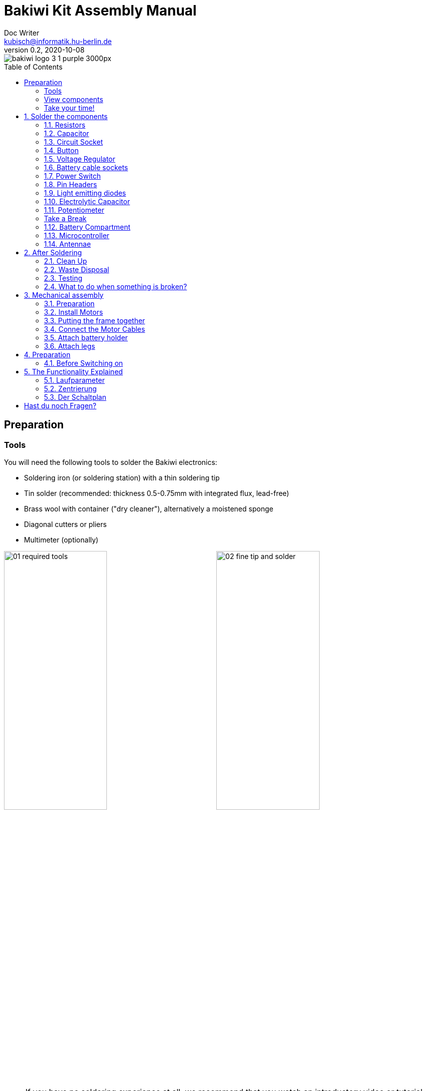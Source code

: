 =  Bakiwi Kit Assembly Manual
Doc Writer <kubisch@informatik.hu-berlin.de>
// Translation by Sebastian Schmölling and Mamun Azmy
v0.2, 2020-10-08
:toc:
:toc-placement!:
:imagesdir: ./img/
:linkattrs:
:numbered:
:numbered!:

ifdef::env-github[]
:tip-caption: :bulb:
:note-caption: :information_source:
:important-caption: :heavy_exclamation_mark:
:caution-caption: :fire:
:warning-caption: :warning:
endif::[]

image::./bakiwi_logo_3-1_purple_3000px.png[]

toc::[]

:imagesdir: ./img/01_electronics/

== Preparation

=== Tools
You will need the following tools to solder the Bakiwi electronics:

* Soldering iron (or soldering station) with a thin soldering tip
* Tin solder (recommended: thickness 0.5-0.75mm with integrated flux, lead-free)
* Brass wool with container ("dry cleaner"), alternatively a moistened sponge
* Diagonal cutters or pliers
* Multimeter (optionally)

image:./00_preparation/01_required_tools.jpg[width=49%]
image:./00_preparation/02_fine_tip_and_solder.jpg[width=49%]

[NOTE]
====
If you have no soldering experience at all, we recommend that you watch an introductory video or tutorial beforehand in order to get a rough idea of ​​soldering. It is even better if you assemble the kit with someone else who can already do a little bit of soldering.
====

=== View components
Check all components for completeness. In addition to the parts shown, you may have included material that is suitable for the antennas of your Bakiwi, e.g. guitar strings or pipe cleaners.

image:./00_preparation/03_check_electronic_parts_annotated.jpg[]

Put all the small parts in a container so that none can be lost. First, take the Bakiwi board and place it in front of you so you can read the Bakiwi label. The _top_ of the board is the one with all the component labels. All components will now be inserted and soldered one by one in individually explained steps. Each component is inserted from the top and soldered on the _bottom_.

image:./00_preparation/04_put_parts_in_container.jpg[width=49%]
image:./00_preparation/05_get_pcb.jpg[width=49%]

Turn on the soldering station and check the temperature display. If the temperature is adjustable, set it to match the recommended temperature of your solder (note the label). If you are unsure, start with 330°C, depending on the performance of the soldering station, a slightly higher temperature may be necessary. If the soldering feels sticky, then the temperature might be too low. If needed, gradually increase the temperature until the solder melts easily.

[TIP]
====
If your soldering tip no longer shines even with constant cleaning and keeps getting dark, the temperature is probably set too high.
====

=== Take your time!

Soldering your Bakiwi requires calm and concentration. The time required varies from person to person and depends very much on previous knowledge. Absolute newbies should plan 2 hours for soldering, professionals can do it in 30 minutes.

:numbered:
== Solder the components

=== Resistors

Look for the resistors. There is _one blue_ and _two beige_ ones. Start by peeling off the paper at either end of the blue resistor.

image:./01_resistors/01_resistors_prepare.jpg[width=49%]
image:./symbols/resistor.png[width=49%]

Now bend the two wire ends with your fingers directly at their origin so that they both point in the same direction and the two wires are parallel to each other. The blue resistor has the name `R3`. Look for the resistor symbol shown on the circuit board, it is located directly below the Bakiwi-label. Place it on the circuit board as shown in the picture. A resistor has no polarity, so it doesn't matter which way you put it in.

image:./01_resistors/08_resistors_bend.jpg[width=49%]
image:./01_resistors/02_resistors_position.jpg[width=49%]

Hold the inserted component with your fingers, carefully flip over the circuit board and place it in front of you. Now start to solder the wire ends to the bottom side of the board. Make sure to touch and heat the wire and the soldering pad around the hole at the same time as you add the solder. The heat transfer works best when the soldering tip is clean and slightly coated with tin.

image:./01_resistors/03_resistors_inserted.jpg[width=49%]
image:./01_resistors/04_resistors_soldering.jpg[width=49%]

After that remove the wire ends by snapping them off with suitable pliers (e.g. wire cutters). Remove the wire as close as possible to your solder joint without damaging it.

image:./01_resistors/05_resistors_cutting.jpg[width=49%]
image:./01_resistors/09_resistors_cutting.jpg[width=49%]

Now take the other two resistors, `R1` and `R2` (beige). They are attached on either side of the Bakiwi-label. The order does not matter, you can also install both together. The steps are the same as for the first resistor.

image:./01_resistors/06_resistors_repeat.jpg[width=49%]
image:./01_resistors/07_resistors_done.jpg[width=49%]

*Congratulations.* You have taken the first step. Compare your result with the picture.

=== Capacitor

Now it’s the capacitor's turn. Look for the small orange lense shaped component. Take the circuit board and look for the `C1`-marking.

image:./02_capacitor/01_capacitor_prepare.jpg[width=49%]
image:./symbols/capacitor.png[width=49%]

As with the resistors, the capacitor is plugged into the board from above and soldered on from below.

image:./02_capacitor/02_capacitor_detail.jpg[width=49%]
image:./02_capacitor/03_capacitor_position.jpg[width=49%]

After soldering, cut off the wire ends again.

image:./02_capacitor/04_capacitor_soldering.jpg[width=49%]
image:./02_capacitor/05_capacitor_cutting.jpg[width=49%]

*Done!* This was the the warm-up. The next part is a little trickier.

=== Circuit Socket

The circuit socket has a total of 14 contact pins. That means you can now practice your soldering skills properly because all 14 solder joints are identical.

image:./03_socket/01_socket_prepare.jpg[width=49%]
image:./symbols/socket.png[width=49%]

You can't miss the position of the socket on the circuit board. There is a small notch on the socket. Make sure you put in the socket with the small notch facing the Bakiwi-logo as marked on the circuit board.

image:./03_socket/02_socket_detail.jpg[width=49%]
image:./03_socket/03_socket_position.jpg[width=49%]

When soldering, make sure that you first solder on one corner and then the diagonally opposite corner. This way you can still tare the circuit socket a little, if needed.

image:./03_socket/04_socket_soldering_start.jpg[width=49%]
image:./03_socket/05_socket_soldering_done.jpg[width=49%]

*Tada.* You have now already placed 22 solder joints on the Bakiwi board. If you haven't soldered so much before, then you surely have the hang of it now.

=== Button

Now look for the `PAUSE` marking on the circuit board and put in the button. If you can insert it with ease _without_ bending the legs, it is automatically the right way round. You might hear a slight click when the button snaps in.

image:./04_button/01_button_prepare.jpg[width=49%]
image:./symbols/button.png[width=49%]

[IMPORTANT]
====
The soldering pins of the button are a bit pointed, watch out for your fingers when inserting the button. After soldering in, you should remove these tips with pliers.
====

image:./04_button/02_button_position.jpg[width=49%]

=== Voltage Regulator

The next component will be a little more difficult. Look for the `VREG` symbol on the circuit board. It can be found just above the orange capacitor and looks like a cut circle.

image:./05_vreg/01_vreg_prepare.jpg[width=49%]
image:./symbols/vreg.png[width=49%]

*Attention!* Now it's getting a bit fiddly. The _voltage regulator_ has three thin pins. The middle pin has to be bent so it fits onto the circuit board. You can use tweezers or a pencil, or try gently with your fingernail.

image:./05_vreg/02_vreg_bending.jpg[]

The correct arrangement of the legs is crucial for this component to function correctly. Therefore, make sure that the shape of the component corresponds to the symbol shown on the circuit board. Insert the voltage converter and push it in bit by bit as shown. The middle leg will bend even more - that's okay.

image:./05_vreg/04_vreg_insert_1.jpg[width=49%]
image:./05_vreg/05_vreg_insert_2.jpg[width=49%]

When the voltage regulator is pressed all the way to the circuit board, it should be barely 1 mm higher than the circuit socket. Now solder the three legs as usual and shorten the wires with the pliers after soldering. You will find that the solder joints are very close together this time. Make sure that there is no short circuit.

image:./05_vreg/06_vreg_insert_3.jpg[width=49%]
image:./05_vreg/03_vreg_position.jpg[width=49%]

*Well done.* Now soldering will be a little easier again, promise.

=== Battery cable sockets

image:./06_batcon/01_batcon_prepare.jpg[width=49%]
image:./symbols/batcon.png[width=49%]

Now insert the two white battery sockets at the markings `BAT1` and `BAT2`. Make sure that you insert them exactly as shown on the circuit board. The small gaps and notches on the sockets are also shown on the board. Correct alignment is very important here!

image:./06_batcon/02_batcon_position.jpg[width=49%]
image:./06_batcon/03_batcon_soldering.jpg[width=49%]

With a little skill you can insert and solder both sockets in the same operation. Here, too, it is advisable to first solder one pin and correct the alignment again if necessary.

[CAUTION]
====
Attention! At this point, please compare your circuit board with the photos shown. A battery socket that is soldered the wrong way round will later lead to reverse polarity when the battery is connected and may result in the destruction of parts of your Bakiwi. So better take a second look.
====

=== Power Switch
Continue with the power switch. It is blue/white and is placed on the board at the `POWER` marking. You can solder the switch both ways, it works equally in both directions. Just make sure it is in `OFF`-position so your Bakiwi is turned off when you put in the batteries later.

image:./07_switch/01_switch_prepare.jpg[width=49%]
image:./symbols/switch.png[width=49%]

[CAUTION]
====
Too much heat melts the switch and can make it unusable, so when soldering make sure to always heat the pin and the surface around the pin at the same time so that the process is short and effective.
====

image:./07_switch/02_switch_position.jpg[width=49%]
image:./07_switch/03_switch_soldering.jpg[width=49%]

The pins of the switch are quite long and should be shortened after soldering. The material of the switch pins is a bit thicker than usual so you’ll need a little more force to snap them off.

=== Pin Headers

Now dedicate yourself to the three pin headers. The two _single-rowed_ pin headers (1x3) are inserted with the short end from above into the board at `MOT1` and `MOT2` and soldered to the back as usual. The motors of your Bakiwi will later be connected to them.

image:./08_pinh/01_pinh_prepare.jpg[width=49%]
image:./symbols/pinh.png[width=49%]

It is best to insert both pin headers together, then turn the circuit board and place it on the somewhat wobbly pin headers as shown in the illustration. Make sure that the pins are as perpendicular as possible to the board. If you first solder only one pin to each pin header, you can correct the exact position by heating up the solder joint again, in case it should not be straight the first time.

image:./08_pinh/02_pinh_position.jpg[width=49%]
image:./08_pinh/03_pinh_soldering.jpg[width=49%]

Look for the `PROG` label on the circuit board and insert the double-row pin header (2x3) with its short end from above. Soldering in should now be easier because the two single-row pin headers now stabilize the board. The double-row pin header is the programming port in case you want to change/update the firmware of your Bakiwi later.

=== Light emitting diodes

Your Bakiwi gets two light-emitting diodes (LED) to show you the state of the walking oscillator. The position of both LEDs is marked with `D1` and `D2`. In terms of color, you can decide for yourself which LED should be on which side. You can also use different colored LEDs if you have some.

image:./09_led/01_led_prepare.jpg[width=49%]
image:./symbols/led.png[width=49%]

[IMPORTANT]
====

Light emitting diodes have a so-called polarity, which means that *it does matter* how they are installed. Take a look at the pins of the LED. The longer one is always the positive pole, the shorter pin is the negative pole. You can remember this if you imagine that you are mentally disassembling a plus sign and placing the lines one behind the other (`+` -> `--`). Then the plus is longer than the minus. By the way, this rule of thumb applies to all bipolar electronic components.

====

image:./09_led/03_led_detail.jpg[width=49%]
image:./09_led/02_led_position.jpg[width=49%]

Now insert the LEDs according to their polarity and your desired color and solder them. After that, you can then shorten the pins as usual.

=== Electrolytic Capacitor

The electrolytic capacitor is installed exactly as in the previous step (long pin = positive pole). Its position on the circuit board is marked with `C2`. Make sure to put it in the right way. The negative pole is also marked with a thick (hollow) minus on the cylindrical housing.

image:./10_elcap/01_elcap_prepare.jpg[width=49%]
image:./symbols/elcap.png[width=49%]

[NOTE]
====
The color of your Bakiwi electrolytic capacitor can differ from the one in the picture, but this does not affect the function. Depending on the manufacturer, the electrolytic capacitors also have a strip of paper that stabilizes the pins. Carefully remove any paper before soldering.
====

image:./10_elcap/02_elcap_position.jpg[width=49%]

=== Potentiometer

Your bakiwi gets four knobs with which you can change its gait. These components are called potentiometers and are adjustable resistors. You know them already from the volume knob of your loudspeakers or other devices.

image:./11_pots/01_pots_prepare.jpg[width=49%]
image:./symbols/pots.png[width=49%]

Place the four blue potentiometers with the associated knobs in front of you. Insert the rotary knobs into the potentiometers with the arrows pointing upwards (according to the illustration).

image:./11_pots/02_pots_detail.jpg[width=49%]

Then put the assembled parts on the positions `LEVEL`, `SPEED`, `PHASE` and `BALANCE` and flip over the circuit board. The potentiometers are usually quite tight to insert and don't fall off by themselves.

image:./11_pots/03_pots_position.jpg[width=49%]
image:./11_pots/04_pots_soldering.jpg[width=49%]

Now you can solder all four potentiometers one by one. After soldering, you should also shorten the pointed ends a little.

:numbered!:

=== Take a Break

You have already soldered a lot of components. If you have worked this far, we recommend that you take a short break. Take care of yourself by getting some fresh air, drinking or eating, and most importantly, relaxing your eyes. Working in the near field can be tiring for your eyes and a little relaxation in between won't hurt.

image:./make_a_break.jpg/[width=100%]

:numbered:

=== Battery Compartment

Now you can put the circuit board aside and take the two battery compartments. There is also one red/black cable with a white plug for each compartment.

[WARNING]
====
Even if it is tempting: Please do not insert any batteries yet!
====

The cables must be soldered to the solder tabs of the battery compartments, for this you can insert the stripped cable ends into the holes. It's easier if you slightly bend the taps. Make sure the cables are facing away from the flat side of the battery compartment. This will later be the inside where the motors are and you have to avoid the battery cables getting in the way of your Bakiwis legs.

The correct polarity of the cables is of the utmost importance here. The same applies here as for the battery sockets; if  plus and minus are mixed up, parts of your Bakiwi can break. The red cable stands for plus the black cable for minus. This convention is widespread and worth remembering. You can read the polarity of the battery compartments on the inside.

image:./12_batholder/01_batholder_prepare.jpg[width=49%]
image:./12_batholder/02_batholder_polarity.jpg[width=49%]

image:./12_batholder/03_batholder_insert.jpg[width=49%]

Now solder the inserted cables to the very end of the tab. Solder as efficiently and quickly as possible so that the plastic of the battery compartments does not melt.

[CAUTION]
====
The plastic of the battery compartments is quite temperature sensitive. Touching the plastic with the soldering iron or heating up the solder tabs for too long can melt the battery compartment and in the worst case make it unusable.
====

image:./12_batholder/04_batholder_soldering.jpg[width=49%]
image:./12_batholder/05_batholder_done.jpg[width=49%]


=== Microcontroller

The following part does not involve soldering. You can now insert the _microcontroller_, a so-called _integrated circuit_ (or short: chip) into the socket. To do this, you first have to prepare the circuit with its 14 pins. Hold the chip as shown in the illustration and carefully bend all seven pins on each side a little further inwards. You can use the table top for that.

At first the pins point outwards a little. Ideally, after bending, they point exactly perpendicular to the chip body in the same direction. This makes it easier to insert the chip into the socket.

image:./13_microctrl/01_microctrl_prepare.jpg[width=49%]
image:./13_microctrl/02_microctrl_bending.jpg[width=49%]

Now put the microcontroller in the socket, making sure that all pins are in their guides. It is important that the notch on the chip and the notch on the base point in the same direction (towards the Bakiwi-logo).

image:./13_microctrl/03_microctrl_insert.jpg[width=49%]
image:./13_microctrl/04_microctrl_done.jpg[width=49%]


=== Antennae

The final soldering step to complete your Bakiwi board is attaching the antennae (_feelers_ or touch sensors). Your kit comes with two short pieces of guitar string. You can use them as antennae for your personal Bakiwi - but you don't have to. You can use many different metallic materials, e.g.:

* copper cable with colored insulation
* brass wire
* pipe cleaners
* or something else entirely

image:./14_antenna/01_antenna_prepare.jpg[width=49%]
image:./symbols/antenna.png[width=49%]

The sensors used are automatically adapted by your Bakiwi. It may be that they are not yet sensitive enough or even over-sensitive at the beginning. But after a few minutes, your Bakiwi will be able to use its individually designed feelers just right. So feel free to design, everything is allowed as long as it:

* can be soldered to the dedicated solder pads
* is made from mostly conductive material
* and does not touch any conductive parts of the board

*No limits are placed on your creativity.*

If you don't have any other materials available, you can also freely rearrange the enclosed guitar strings. You can attach pom-poms or bobbles on their ends. The strings are easy to solder, flexible, conductive and are quite robust and do not kink easily. Here are two examples:

image:./14_antenna/04_antenna_puschel.jpg[width=49%]
image:./14_antenna/05_antenna_solder_dots.jpg[width=49%]

For soldering, place the circuit board with the components facing up on the table and first solder the sensors to the top of the circuit board and then to the back as usual. This gives you better control over their alignment.

[NOTE]
====
Remember, there may be more metal to heat up for your soldering iron than usual, so you may have to hold the soldering tip on for a few seconds longer. The large soldering areas and the thick wire absorb a lot of heat and get hot, watch out for your fingers!
====

image:./14_antenna/02_antenna_solder_top.jpg[width=49%]
image:./14_antenna/03_antenna_solder_bot.jpg[width=49%]


== After Soldering

=== Clean Up

*Drum roll.... cymbal strike.* You've done it. The soldering work is now complete. The soldering station is no longer needed and you can turn it off and let it cool down.

[WARNING]
====
The solder tip can be very hot for a few minutes after it has been switched off. So let the soldering station cool down for a while before you put it away.
====

Finally, we recommend equalizing the solder joints on the back again and shortening the remains of the pins that are too long. This is important so that after the mechanical assembly there are no more pointed pins that could dig into the motor or battery cables.

image:./15_cleanup/01_short_pins.jpg[width=49%]
image:./15_cleanup/02_recycle_trash.jpg[width=49%]


=== Waste Disposal

We tried to design the kit so that there is as little waste as possible. Please separate the waste and recycle. All small metal residues can be disposed of as packaging waste and the scraps of paper as waste paper. If you like, you can reuse the enclosed zipper bags and the cardboard box or dispose of them as packaging waste or waste paper.

=== Testing
In case you have a multimeter at hand: Before the mechanical assembly begins all electronic components should be tested. This way you could identify potential short circuits.

==== Short Circuit Test

image:./16_testing/01_testing_multimeter.jpg[width=49%]
image:./16_testing/01_testing_multimeter_detail.jpg[width=49%]

Take a multimeter and switch it to continuity test mode ("beeper"). You can recognize this by the loudspeaker symbol. Hold the two test probes with the metallic ends against each other and make sure that there is a clearly audible beep. The beep sound signals an electrical contact with no significant resistance in between. You can use it to check solder joints, cables and plugs for proper contact or to find unwanted short circuits.

image:./16_testing/02_testing_battery_sockets.jpg[width=49%]
image:./16_testing/03_testing_motor_pins.jpg[width=49%]

Now hold the test probes on the two pins of the left battery socket. No signal should sound here. Repeat the test with the other socket. Also test the pins of the two motor connections and the 6-pin programming port by checking each two adjacent pins for short circuits. If there is a beeping for two pins, you have to look very carefully at your solder joints at this point. It is possible that some solder has gotten between the solder joints and is connecting them. Make sure there is enough light during the inspection and, if necessary, use a magnifying glass.

[TIP]
====
If two solder joints are accidentally connected with solder, you can try to separate them by reheating them. If the solder looks sticky, try adding some fresh solder (with flux that has not yet evaporated) to make the solder joints workable again. The colored varnish (blue or purple) on your circuit board will not accept solder and will help you separate the solder joints. If both joints are heated up together and have sufficient flux, they separate easily from each other and retreat to their solder pads.

Optical inspection can also rule out many possible sources of error. A good solder joint always looks a bit like a small volcano or mountain, if the solder joint looks more like a ball, this can be evidence that too little solder has landed on the pad. In this case the contact might be not reliable.
====

image:./16_testing/04_testing_switch.jpg[width=49%]

Finally, test the positive pole of the left battery socket against the negative pole of the right battery socket. There should also be no contact to be measured here. Set the power switch to `ON` and measure again. There should now be a contact and you should hear a beep when measuring. Now turn the switch back `OFF`.

image:./16_testing/05_testing_get_components.jpg[width=49%]

==== Connect Motors
[#connect_motors]

Now connect the motors. Make sure that the brown (or black) wires of the 3-wire motor cable are connected to the pin that is marked with the ground symbol on the circuit board (see illustration).

image:./16_testing/06_testing_connect_motors.jpg[width=49%]
image:./symbols/gnd.png[width=49%]

Now insert the batteries. It is very important to note the polarity (+/-) displayed inside the battery compartment. The plus and minus symbols can also be seen on your batteries or rechargeable batteries. Now connect the battery plugs to the sockets on the circuit board, it doesn't matter which compartment you connect to which plug.

image:./16_testing/07_testing_insert_batteries.jpg[width=49%]
image:./16_testing/08_testing_connect_batteries.jpg[width=49%]

[WARNING]
====
*Watch out!* If the batteries get warm or even hot after connecting the compartments, you have to disconnect the connector from the circuit board immediately. The heating up of the batteries very likely indicates a short circuit and you will have to repeat the electrical continuity test again and carefully inspect your solder joints to find the short circuit.
====

Now turn `ON` the power switch and if everything is put together correctly, you should already see the diodes flashing. When all rotary knobs with the arrows point upwards, the LEDs should flash in unison.

If the diodes work, press the button and immediately afterwards both motors should start making noises and turn the shafts (the round toothed metal ends).

Touch the feelers with your hands and the noises of the motors should immediately change, slow down or even stop. When the sensors are released, the motors should resume their original behavior. Now turn your Bakiwi off again.

If everything works as expected so far, you can now move on to the next chapter, the <<assembly, mechanical assembly>>.

If only one motor works but the other does not, make sure that all knobs are pointing up and that the motor cables are connected as described in the section <<connect_motors, Connecting Motors>>.


=== What to do when something is broken?

If you should have lost or broken a component during soldering or assembly: Don't panic! We'll be happy to send you a new one. Send us a letter with the broken part and a return envelope addressed to you and we will arrange for a replacement immediately. We would be happy if you take the time and briefly describe to us how the component broke so that we can improve our Bakiwi kit with your help.

If there is a problem but you are not entirely sure what is causing it, you can also send us photos of the board (e.g. from the top and bottom side) and we can try to help identify the source of the error.

== Mechanical assembly
[#assembly]

:imagesdir: ./img/02_mechanics/


=== Preparation

Take the illustrated mechanical components out of the package and place them in front of you. You have already prepared the Bakiwi circuit board and the battery compartments in the previous work steps.

image:./00_preparation/01_assembly_get_parts_annotated.jpg[width=98%]

You will need additional tools for the assembly: a small Phillips screwdriver and a hexagon socket screwdriver (2.5 mm). If available, tweezers may be useful and simplify the assembly, but they are not strictly necessary. The side cutter is also required again.

image:./00_preparation/02_assembly_get_tools.jpg[width=49%]


=== Install Motors

We start our mechanical assembly with the motors. To do this, take one of the motors and a motor holder as well as two of the four Phillips screws (you can recognize them by the fact that they are the only ones with tips). Fold the motor cable a few times, as shown, and squeeze it gently so that it falls into the same folds more easily when you install it.

image:./01_motors/04_assembly_get_motor_holder.jpg[width=49%]
image:./01_motors/03_assembly_fold_cable.jpg[width=49%]

Fädele das Motorkabel durch die große Öffnung in den Halter und durch die kleine seitliche Öffnung wieder aus dem Halter heraus. Setze nun den Motor in den Halter, wobei es wichtig ist, dass sich ein Teil des Kabels gefaltet im Halter befindet, damit insgesamt weniger vom Kabel heraussteht. Der Schaft des Motors sollte von der kleinen Öffnung wegzeigen (vergleiche dein Ergebnis mit der Abbildung).

Thread the motor cable through the large opening in the holder and out of the holder again through the small opening on the side. Now insert the motor into the holder. Make sure that part of the cable is folded in the holder so that less of the cable protrudes overall. The shaft of the motor should point away from the small opening (compare your result with the picture).

image:./01_motors/05_assembly_insert_cable.jpg[width=49%]
image:./01_motors/06_assembly_motor_screws.jpg[width=49%]

Now insert the screws one after the other and tighten them sufficiently. If everything is in place, repeat the steps with the second motor.

image:./01_motors/07_assembly_motors_cable_detail.jpg[width=49%]
image:./01_motors/08_assembly_motors_prepared.jpg[width=49%]


=== Putting the frame together

Next, put the frame together. To do this, place the base plate of the frame in front of you and place the V-shaped clamp nut between the two central hole bars. Insert the locking screw and tighten it two turns.

image:./02_frame/09_assembly_frame_start.jpg[width=49%]
image:./02_frame/10_assembly_frame_insert_stamp_bolt.jpg[width=49%]

Place the two motor holders with their axle ends on the holes in the base plate. Make sure that the openings and protruding cables are facing up. Now put on the lid of the frame and hold everything together with your fingers. If you gently tighten the locking screw a little further, the frame will hold together better.

image:./02_frame/11_assembly_frame_insert_parts.jpg[width=49%]
image:./02_frame/12_assembly_frame_close_lid.jpg[width=49%]


==== Thread and stow the cables

Hold the frame so that one motor is pointing to the left, the other is pointing to the right, and the cables stick out upwards. Now thread the motor cable on the left side of you through the rear hole facing away from you. The right-hand motor cable goes through the hole facing you.

Stow the two motor cables in the frame above the clamp nut so that about 4 cm of cable protrude from the frame.

image:./02_frame/13_assembly_frame_thread_cables.jpg[width=49%]
image:./02_frame/14_assembly_frame_stow_cables.jpg[width=49%]


==== Mounting the circuit board

Now you need the two cylinder head screws (M3x10mm) and the hexagon socket screwdriver. One after the other, insert the screws into the holes in the Bakiwi board and screw them onto the frame.


[TIP]
====
With a bit of luck, the screws can be attached to the hexagon socket screwdriver and are held there by friction; some tools are also magnetic. This usually makes it easier to insert the screws into the holes in the board.
====

[NOTE]
====
Attention, when screwing in for the first time, the screws cut their own thread into the holes in the frame base plate. If you want to loosen and reinsert the screws later, try to _feel_ the thread by turning the screw slightly to the left before tightening it until it fits into the original thread.
====

image:./02_frame/15_assembly_frame_tighten_screws.jpg[width=49%]

The frame will now hold together by itself, carefully tighten the locking screw a little further with your fingers and test how the motor holders can now be locked in into certain positions.

=== Connect the Motor Cables

Now the motors are wired. We already had this step during testing, make sure again that the brown (or black) wires of the motor cables point to the ground symbol (see section  <<connect_motors, Connecting Motors>>). Stow the two motor cables as far as possible in the frame so that they fit snugly and do not form large loops.

image:./03_cabling/16_assembly_connect_cables.jpg[width=49%]
image:./03_cabling/17_assembly_connect_cables_side.jpg[width=49%]

=== Attach battery holder

==== Preparation

Now prepare to attach the battery holders. You need the four M3x4mm cylinder head screws, the hexagon socket screwdriver and the side cutter.

image:./04_batholder/18_assembly_get_battery_holders.jpg[width=49%]

First remove the two spacer bars in both battery compartments by separating them just above the surface. Now screw the battery compartments to the side of the frame. There is now enough space for the screw heads.

image:./04_batholder/19_assembly_remove_separator.jpg[width=49%]
image:./04_batholder/20_assembly_separator_removed.jpg[width=49%]

==== Mounting

The battery compartments should be positioned so that the cables are on the side with the sensors. Each holder is fixed to the frame with two screws. Here, too, the screws cut their threads into the holes in the frame the first time they are inserted.

[CAUTION]
====
*Warning!* Be careful not to overtighten the screws.
====

image:./04_batholder/21_assembly_battery_screws.jpg[width=49%]

==== Stow the battery Cables

Lay the battery cables behind the motor cables along the circuit board to the rear and plug them into their sockets. If necessary, carefully slide the cable under the circuit board.

image:./04_batholder/22_assembly_thread_battery_cable.jpg[width=49%]
image:./04_batholder/23_assembly_thread_battery_cable_done.jpg[width=49%]

*Hurra!* Der Körper deines Bakiwi ist nun fertig. Vergleiche noch einmal die Ausrichtung der Stecker auf deiner Platine und ob alle Kabel möglichst dicht am Bakiwi-Körper anliegen.

*Hooray!* Your Bakiwi's body is finished now. Double check the alignment of the connectors on your circuit board and whether all cables are as close as possible to your Bakiwi’s body.

image:./04_batholder/24_assembly_cabling_finished.jpg[width=98%]


=== Attach legs

First put the batteries back in and switch on your Bakiwi. Press the `PAUSE` button twice in succession with an interval of about one second so that your Bakiwi moves its motors to the starting position and then goes back to pause mode.

image:./05_legs/25_assembly_leg_adapter.jpg[width=49%]
image:./05_legs/26_assembly_insert_batteries.jpg[width=49%]

Now mount the leg connections onto the toothed ends of the motors' shafts and screw them tight with the enclosed Phillips screws. It's the last two screws that are left.

The enclosed 3D-printed leg connections are just one of countless ways to put legs on your Bakiwi. In your kit there are perhaps other parts that fit on the shafts of the motors (so-called horns).

*Give yourself a try!* With the remaining horns you can make different pairs of legs from different craft materials and switch over and over again.
//TODO link to the leg building manual

image:./05_legs/27_assembly_motor_inner_thread.jpg[width=49%]
image:./05_legs/28_assembly_leg_adapter_screws.jpg[width=49%]

*Done!* Depending on which Bakiwi kit you have, there may be small Lego parts included, which can be used as feet for your inital Bakiwi. Maybe you already have Lego Technic parts. You can use these to design legs and feet for your bakiwi very quickly.

image:./05_legs/29_assembly_done.jpg[width=98%]


== Preparation

=== Before Switching on

*Important:* Before switching on for the first time (with the legs attached) take a closer look at the names of the four gray knobs (potentiometers).

. Set the `BALANCE` and `PHASE` controls to the middle position (arrow upwards).

. Set the `SPEED` control halfway to the left (toward the long waveform).

. Set the LEVEL control halfway to the left (toward the small waveform).

Now turn on your Bakiwi.

== The Functionality Explained

:imagesdir: ./img/04_usage/

image::./05_osc.png[OSC,200,float="right"]

In the program memory of your Bakiwi microcontroller there are two neurons which are connected in such a way that they oscilate. Together they form a so-called oscillator and this is the clock for the movement of the legs. The two LED on your Bakiwi signal the activity of these motor neurons. In the pause mode, the neurons and thus the oscillator are already active and vibrate, but the motors are inhibited. This means that you can change the movement pattern at any time by adjusting the four sliders, whether paused or not.
We recorded a video to better illustrate how it works:

Im Programmspeicher deines Bakiwi-Mikrocontrollers sind zwei Neuronen, welche so verschaltet sind, dass sie schwingen. Sie bilden zusammen einen sogenannten Oszillator und dieser ist der Taktgeber für die Bewegung der Beine.
Die beiden Leuchtdioden deines Bakiwi signalisieren die Aktivität dieser Motorneuronen. Im Pause-Modus sind die Neuronen und somit der Oszillator bereits aktiv und schwingen, die Motoren sind aber inhibiert (gehemmt). Das heißt, du kannst durch das Verstellen der vier Regler das Bewegungsmuster jederzeit verändern, ob pausiert oder nicht.

Wir haben ein Video aufgezeichnet, um die Funktionsweise besser zu illustrieren:

ifdef::env-github[]
link:https://youtu.be/rAteGra5-xM[Direkter Link aufs Video^]

image::https://img.youtube.com/vi/rAteGra5-xM/maxresdefault.jpg[link=https://youtu.be/rAteGra5-xM, role="ext-link", width=640, height=360]
endif::[]

ifndef::env-github[]
video::rAteGra5-xM[youtube, width=640, height=360]
endif::[]

=== Laufparameter

Die Art, wie dein Bakiwi läuft, wird durch mehrere Faktoren beeinflusst. Maßgeblich für eine erfolgreiche Fortbewegung sind die Beine, die du deinem Bakiwi erschaffst. Hast du dir neue Beine für dein Bakiwi ausgedacht, so kannst du mit der Veränderung der folgenden Parameter (Stellschrauben) deinem Bakiwi mit seinen neuen Beinen das Laufen beibringen:

==== Anstellwinkel

Die Anstellwinkel sind rein mechanische Parameter. Du kannst durch Lösen der großen Arretierschraube die Motorhalter beweglich machen und dann ihre Winkel zum Körper und zueinander verändern. *Probiere Verschiedenes aus!* Ziehe die Schraube dann wieder nur soweit fest, bis die Motorhalter in der gewünschten Position fest genug halten.

==== Geschwindigkeit/Frequenz

image::./01_speed.png[SPEED,200,float="right"]

Bewege den `SPEED`-Knopf und beobachte, wie sich die Geschwindigkeit des Blinkens der LEDs verändert. Verlasse den Pause-Modus durch Drücken des Tasters und beobachte an den Motoren wie sich die Geschwindigkeit der Schwingung (d. h. die Frequenz der Oszillation) der Motorneurone unmittelbar auf die Motoren auswirkt. Die Frequenz regelt die Schrittgeschwindigkeit deines Bakiwi.

[TIP]
====
Wir empfehlen zunächst mit einer langsamen Bewegung zu beginnen. Es hilft dir dabei die Bewegung deiner selbst-gebauten Beine gut beobachten zu können und damit ein gutes Verständnis über die Auswirkungen der Beinbewegung zu bekommen.
====

==== Level/Amplitude

image::./04_level.png[LEVEL,200,float="right"]

Drehe am `LEVEL`-Knopf und beobachte, wie sich die Helligkeit der LEDs verändert und die Weite mit der die Motoren bei jeder Bewegung ausschlagen. Diese Schwingungsweite wird Amplitude genannt und regelt die Schrittweite der Laufbewegung.

==== Balance

image::./03_balance.png[BALANCE,200,float="right"]

Drehe am `BALANCE`-Regler und beobachte wie sich die vorher eingestellte Amplitude auf die beiden Motoren verteilt. Steht der Regler in der Mittelposition, sind beide Motoramplituden gleich. Ein Drehen nach links, senkt die Amplitude des vorderen Motors, eine Drehung nach rechts dämpft die Bewegung des hinteren Motors.

==== Phase

image::./02_phase.png[PHASE,200,float="right"]

Der letzte Parameter, die sogenannte Phase (bzw. der Phasenwinkel) ist wahrlich die besondere Würze und regelt die Laufrichtung. Ein `PHASE`-Regler auf Mitte erzeugt eine synchrone aber gegenläufige Bewegung der Motoren. Drehst du den Phasenwinkel etwas aus der Mitte heraus, bewegen sich die Motoren nicht mehr synchron, was entscheidend für das Laufen ist. Ein bis auf Maximum (oder Minimum) gestellter Phasenwinkel erzeugt erneut eine synchrone aber diesmal mitläufige Bewegung. Die Phase ist der wichtigste Parameter für eine erfolgreiche Laufbewegung und benötigt deine besondere Aufmerksamkeit. Mit Ihr entscheidet sich, ob sich dein Bakiwi überhaupt von der Stelle bewegt und wenn ja in welche Richtung.

Jetzt aber genug gelesen...

*Ran ans Werk!* :)


=== Zentrierung

Wenn du dein Bakiwi zusammengebaut hast, solltest Du es ggf. zentrieren. Die Motoren mit den aufgesteckten Bein-Anschlüssen sind herstellungsbedingt nie perfekt gerade. Diesen Versatz kann dein Bakiwi korrigieren und es sich merken.

Schalte dazu dein Bakiwi zunächst aus.

. Halte den Pause-Taster gedrückt und schalte dein Bakiwi bei gehaltenem Taster ein. Die LEDs sollten jetzt schnell flackern.

. Lasse den Taster los und nun sollte nur noch die linke LED flackern und der vordere Motor kurz anfahren. Wenn du nun den `PHASE`-Drehknopf betätigst, kannst du den vorderen Motor in die gewünschte Ausgangsposition stellen. Justiere dabei solange, bis der Beinanschluss gerade ist.

. Betätige den Taster erneut zum Bestätigen. Nun kannst du den Prozess für den hinteren Motor durchführen, während die die rechte LED flackert.

. Ist auch der hintere Motor richtig gerade eingestellt, bestätige erneut durch Drücken des Tasters und der Zentrierungsprozess ist damit abgeschlossen.

[TIP]
====
Wenn du deinem Bakiwi neue Beine baust und dabei die Beine, ob gewollt oder ungewollt, nicht gleich werden kannst du die Zentrierung ebenfalls benutzen, um Unsymmertrie auszugleichen.

Du kannst es aber auch gezielt verwenden, um dein Bakiwi immer eine Kurve laufen zu lassen.
====

=== Der Schaltplan

Im Folgenden siehst du den elektrischen Schaltplan deines Bakiwi. Findest du selbst heraus, welche Symbole zu welchen von dir gelöteten Teilen gehören? Einen Schaltplan zu _lesen_ erfordert etwas Übung, aber nachdem du jetzt alle Teile selbst zusammengelötet hast, kannst du hier nachvollziehen, welches Bauteil mit welchem verkabelt ist. Die _Kabel_ auf einer Platine heißen Leiterbahnen und bestehen aus einer dünnen Lage Kupfer. Wenn du die Platine deines Bakiwi anschaust und leicht gegen das Licht hältst, kannst du sie unter der Lackschicht ausmachen. Manche Leiterbahnen wechseln die Seite der Platine durch kleine Löcher, sogenannte _Vias_. Manche Leiterbahnen sind auch ganze Flächen, so ist beispielsweise die gesamte untere Kupferfläche der Platine der Minuspol.

Ein Schaltplan hilft auch bei der Fehlersuche. Verhält sich die Elektronik merkwürdig, sind ein Multimeter und ein Schaltplan die wichtigsten Hilfsmittel beim Finden der Ursache. Im Schaltplan sind auch die Bauteile genau bezeichnet. Du findest dort beispielsweise welche Kapazität die Kondensatoren haben, in welche Richtung die Dioden zu schalten sind oder wie die Bezeichnung des Spannungswandlers ist. Mit der Hilfe eines Schaltplans kann ein elektrisches Gerät, wie auch dein Bakiwi, immer wieder repariert werden.

:imagesdir: ./img/
image::./bakiwi_kit_rev1_1_schematics.png[]

// === Die Bauteile und ihre Funktion
// TODO
// Kondensator, Widerstand, uC, Schalter, Taster, etc

// === Was ist ein Oszillator?
// TODO
// Amplitude, Phase, Frequenz
:numbered!:

== Hast du noch Fragen?
Du hast noch Fragen oder wünscht dir weitere Erklärungen? Du hast Anregungen oder Feedback für uns?
link:https://jetpack.cl/bakiwi[Schreib uns!]

Du kannst uns auch auf Twitter folgen, dann versorgen wir dich mit Neuigkeiten zu *#bakiwi*. Wir sind  link:https://twitter.com/labjetpack[@LabJetpack].

Ansonsten wünschen wir dir viel Spaß mit deinem neuen Bakiwi. Lass es krabbeln!

